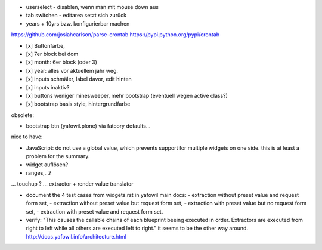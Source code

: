 
- userselect - disablen, wenn man mit mouse down aus 
- tab switchen - editarea setzt sich zurück
- years + 10yrs bzw. konfigurierbar machen





https://github.com/josiahcarlson/parse-crontab
https://pypi.python.org/pypi/crontab

- [x] Buttonfarbe,
- [x] 7er block bei dom
- [x] month: 6er block (oder 3)
- [x] year: alles vor aktuellem jahr weg.

- [x] inputs schmäler, label davor, edit hinten
- [x] inputs inaktiv?

- [x] buttons weniger minesweeper, mehr bootstrap (eventuell wegen active class?)
- [x] bootstrap basis style, hintergrundfarbe



obsolete:

- bootstrap btn (yafowil.plone) via fatcory defaults...

nice to have:

- JavaScript: do not use a global value, which prevents support for multiple widgets on one side.
  this is at least a problem for the summary.

- widget auflösen?
- ranges,...?
... touchup ?
... extractor + render value translator


- document the 4 test cases from widgets.rst in yafowil main docs:
  - extraction without preset value and request form set,
  - extraction without preset value but request form set,
  - extraction with preset value but no request form set,
  - extraction with preset value and request form set.


- verify:
  "This causes the callable chains of each blueprint beeing executed in order. Extractors are executed from right to left while all others are executed left to right."
  it seems to be the other way around.
  http://docs.yafowil.info/architecture.html

